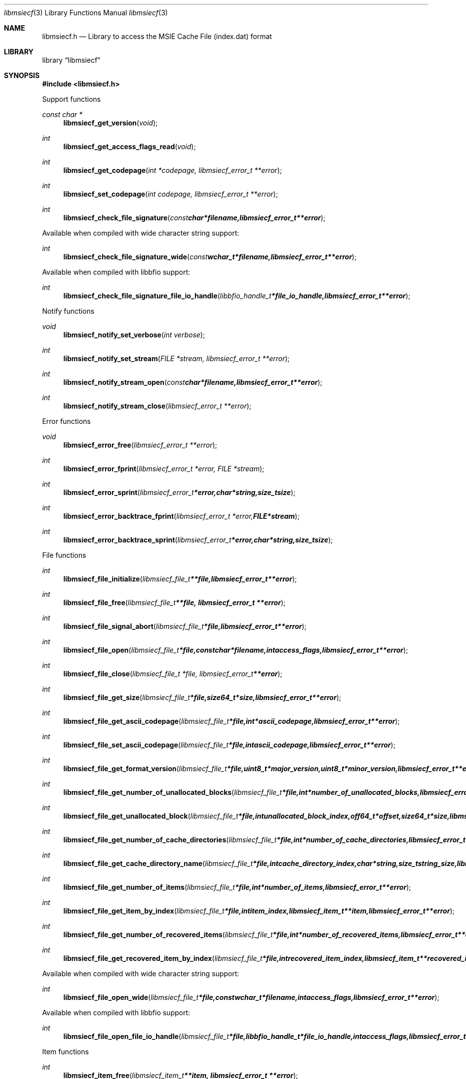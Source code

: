 .Dd January 15, 2017
.Dt libmsiecf 3
.Os libmsiecf
.Sh NAME
.Nm libmsiecf.h
.Nd Library to access the MSIE Cache File (index.dat) format
.Sh LIBRARY
.Lb libmsiecf
.Sh SYNOPSIS
.In libmsiecf.h
.Pp
Support functions
.Ft const char *
.Fn libmsiecf_get_version "void"
.Ft int
.Fn libmsiecf_get_access_flags_read "void"
.Ft int
.Fn libmsiecf_get_codepage "int *codepage, libmsiecf_error_t **error"
.Ft int
.Fn libmsiecf_set_codepage "int codepage, libmsiecf_error_t **error"
.Ft int
.Fn libmsiecf_check_file_signature "const char *filename, libmsiecf_error_t **error"
.Pp
Available when compiled with wide character string support:
.Ft int
.Fn libmsiecf_check_file_signature_wide "const wchar_t *filename, libmsiecf_error_t **error"
.Pp
Available when compiled with libbfio support:
.Ft int
.Fn libmsiecf_check_file_signature_file_io_handle "libbfio_handle_t *file_io_handle, libmsiecf_error_t **error"
.Pp
Notify functions
.Ft void
.Fn libmsiecf_notify_set_verbose "int verbose"
.Ft int
.Fn libmsiecf_notify_set_stream "FILE *stream, libmsiecf_error_t **error"
.Ft int
.Fn libmsiecf_notify_stream_open "const char *filename, libmsiecf_error_t **error"
.Ft int
.Fn libmsiecf_notify_stream_close "libmsiecf_error_t **error"
.Pp
Error functions
.Ft void
.Fn libmsiecf_error_free "libmsiecf_error_t **error"
.Ft int
.Fn libmsiecf_error_fprint "libmsiecf_error_t *error, FILE *stream"
.Ft int
.Fn libmsiecf_error_sprint "libmsiecf_error_t *error, char *string, size_t size"
.Ft int
.Fn libmsiecf_error_backtrace_fprint "libmsiecf_error_t *error, FILE *stream"
.Ft int
.Fn libmsiecf_error_backtrace_sprint "libmsiecf_error_t *error, char *string, size_t size"
.Pp
File functions
.Ft int
.Fn libmsiecf_file_initialize "libmsiecf_file_t **file, libmsiecf_error_t **error"
.Ft int
.Fn libmsiecf_file_free "libmsiecf_file_t **file, libmsiecf_error_t **error"
.Ft int
.Fn libmsiecf_file_signal_abort "libmsiecf_file_t *file, libmsiecf_error_t **error"
.Ft int
.Fn libmsiecf_file_open "libmsiecf_file_t *file, const char *filename, int access_flags, libmsiecf_error_t **error"
.Ft int
.Fn libmsiecf_file_close "libmsiecf_file_t *file, libmsiecf_error_t **error"
.Ft int
.Fn libmsiecf_file_get_size "libmsiecf_file_t *file, size64_t *size, libmsiecf_error_t **error"
.Ft int
.Fn libmsiecf_file_get_ascii_codepage "libmsiecf_file_t *file, int *ascii_codepage, libmsiecf_error_t **error"
.Ft int
.Fn libmsiecf_file_set_ascii_codepage "libmsiecf_file_t *file, int ascii_codepage, libmsiecf_error_t **error"
.Ft int
.Fn libmsiecf_file_get_format_version "libmsiecf_file_t *file, uint8_t *major_version, uint8_t *minor_version, libmsiecf_error_t **error"
.Ft int
.Fn libmsiecf_file_get_number_of_unallocated_blocks "libmsiecf_file_t *file, int *number_of_unallocated_blocks, libmsiecf_error_t **error"
.Ft int
.Fn libmsiecf_file_get_unallocated_block "libmsiecf_file_t *file, int unallocated_block_index, off64_t *offset, size64_t *size, libmsiecf_error_t **error"
.Ft int
.Fn libmsiecf_file_get_number_of_cache_directories "libmsiecf_file_t *file, int *number_of_cache_directories, libmsiecf_error_t **error"
.Ft int
.Fn libmsiecf_file_get_cache_directory_name "libmsiecf_file_t *file, int cache_directory_index, char *string, size_t string_size, libmsiecf_error_t **error"
.Ft int
.Fn libmsiecf_file_get_number_of_items "libmsiecf_file_t *file, int *number_of_items, libmsiecf_error_t **error"
.Ft int
.Fn libmsiecf_file_get_item_by_index "libmsiecf_file_t *file, int item_index, libmsiecf_item_t **item, libmsiecf_error_t **error"
.Ft int
.Fn libmsiecf_file_get_number_of_recovered_items "libmsiecf_file_t *file, int *number_of_recovered_items, libmsiecf_error_t **error"
.Ft int
.Fn libmsiecf_file_get_recovered_item_by_index "libmsiecf_file_t *file, int recovered_item_index, libmsiecf_item_t **recovered_item, libmsiecf_error_t **error"
.Pp
Available when compiled with wide character string support:
.Ft int
.Fn libmsiecf_file_open_wide "libmsiecf_file_t *file, const wchar_t *filename, int access_flags, libmsiecf_error_t **error"
.Pp
Available when compiled with libbfio support:
.Ft int
.Fn libmsiecf_file_open_file_io_handle "libmsiecf_file_t *file, libbfio_handle_t *file_io_handle, int access_flags, libmsiecf_error_t **error"
.Pp
Item functions
.Ft int
.Fn libmsiecf_item_free "libmsiecf_item_t **item, libmsiecf_error_t **error"
.Ft int
.Fn libmsiecf_item_get_type "libmsiecf_item_t *item, uint8_t *item_type, libmsiecf_error_t **error"
.Ft int
.Fn libmsiecf_item_get_flags "libmsiecf_item_t *item, uint8_t *item_flags, libmsiecf_error_t **error"
.Ft int
.Fn libmsiecf_item_get_offset "libmsiecf_item_t *item, off64_t *offset, libmsiecf_error_t **error"
.Ft int
.Fn libmsiecf_item_get_offset_range "libmsiecf_item_t *item, off64_t *offset, size64_t *size, libmsiecf_error_t **error"
.Pp
URL item functions
.Ft int
.Fn libmsiecf_url_get_type "libmsiecf_item_t *url, uint8_t *url_item_type, libmsiecf_error_t **error"
.Ft int
.Fn libmsiecf_url_get_primary_time "libmsiecf_item_t *url, uint64_t *filetime, libmsiecf_error_t **error"
.Ft int
.Fn libmsiecf_url_get_secondary_time "libmsiecf_item_t *url, uint64_t *filetime, libmsiecf_error_t **error"
.Ft int
.Fn libmsiecf_url_get_expiration_time "libmsiecf_item_t *url, uint64_t *expiration_time, libmsiecf_error_t **error"
.Ft int
.Fn libmsiecf_url_get_last_checked_time "libmsiecf_item_t *url, uint32_t *fat_date_time, libmsiecf_error_t **error"
.Ft int
.Fn libmsiecf_url_get_cached_file_size "libmsiecf_item_t *url, uint64_t *cached_file_size, libmsiecf_error_t **error"
.Ft int
.Fn libmsiecf_url_get_cache_directory_index "libmsiecf_item_t *url, uint8_t *cache_directory_index, libmsiecf_error_t **error"
.Ft int
.Fn libmsiecf_url_get_number_of_hits "libmsiecf_item_t *url, uint32_t *number_of_hits, libmsiecf_error_t **error"
.Ft int
.Fn libmsiecf_url_get_location_size "libmsiecf_item_t *url, size_t *string_size, libmsiecf_error_t **error"
.Ft int
.Fn libmsiecf_url_get_location "libmsiecf_item_t *url, char *string, size_t string_size, libmsiecf_error_t **error"
.Ft int
.Fn libmsiecf_url_get_utf8_location_size "libmsiecf_item_t *url, size_t *utf8_string_size, libmsiecf_error_t **error"
.Ft int
.Fn libmsiecf_url_get_utf8_location "libmsiecf_item_t *url, uint8_t *utf8_string, size_t utf8_string_size, libmsiecf_error_t **error"
.Ft int
.Fn libmsiecf_url_get_utf16_location_size "libmsiecf_item_t *url, size_t *utf16_string_size, libmsiecf_error_t **error"
.Ft int
.Fn libmsiecf_url_get_utf16_location "libmsiecf_item_t *url, uint16_t *utf16_string, size_t utf16_string_size, libmsiecf_error_t **error"
.Ft int
.Fn libmsiecf_url_get_filename_size "libmsiecf_item_t *url, size_t *string_size, libmsiecf_error_t **error"
.Ft int
.Fn libmsiecf_url_get_filename "libmsiecf_item_t *url, char *string, size_t string_size, libmsiecf_error_t **error"
.Ft int
.Fn libmsiecf_url_get_utf8_filename_size "libmsiecf_item_t *url, size_t *utf8_string_size, libmsiecf_error_t **error"
.Ft int
.Fn libmsiecf_url_get_utf8_filename "libmsiecf_item_t *url, uint8_t *utf8_string, size_t utf8_string_size, libmsiecf_error_t **error"
.Ft int
.Fn libmsiecf_url_get_utf16_filename_size "libmsiecf_item_t *url, size_t *utf16_string_size, libmsiecf_error_t **error"
.Ft int
.Fn libmsiecf_url_get_utf16_filename "libmsiecf_item_t *url, uint16_t *utf16_string, size_t utf16_string_size, libmsiecf_error_t **error"
.Ft int
.Fn libmsiecf_url_get_data_size "libmsiecf_item_t *url, size_t *data_size, libmsiecf_error_t **error"
.Ft int
.Fn libmsiecf_url_get_data "libmsiecf_item_t *url, uint8_t *data, size_t data_size, libmsiecf_error_t **error"
.Pp
Redirected item functions
.Ft int
.Fn libmsiecf_redirected_get_location_size "libmsiecf_item_t *redirected, size_t *string_size, libmsiecf_error_t **error"
.Ft int
.Fn libmsiecf_redirected_get_location "libmsiecf_item_t *redirected, char *string, size_t string_size, libmsiecf_error_t **error"
.Ft int
.Fn libmsiecf_redirected_get_utf8_location_size "libmsiecf_item_t *redirected, size_t *utf8_string_size, libmsiecf_error_t **error"
.Ft int
.Fn libmsiecf_redirected_get_utf8_location "libmsiecf_item_t *redirected, uint8_t *utf8_string, size_t utf8_string_size, libmsiecf_error_t **error"
.Ft int
.Fn libmsiecf_redirected_get_utf16_location_size "libmsiecf_item_t *redirected, size_t *utf16_string_size, libmsiecf_error_t **error"
.Ft int
.Fn libmsiecf_redirected_get_utf16_location "libmsiecf_item_t *redirected, uint16_t *utf16_string, size_t utf16_string_size, libmsiecf_error_t **error"
.Pp
Leak item functions
.Ft int
.Fn libmsiecf_leak_get_cached_file_size "libmsiecf_item_t *leak, uint64_t *cached_file_size, libmsiecf_error_t **error"
.Ft int
.Fn libmsiecf_leak_get_cache_directory_index "libmsiecf_item_t *leak, uint8_t *cache_directory_index, libmsiecf_error_t **error"
.Ft int
.Fn libmsiecf_leak_get_filename_size "libmsiecf_item_t *leak, size_t *string_size, libmsiecf_error_t **error"
.Ft int
.Fn libmsiecf_leak_get_filename "libmsiecf_item_t *leak, char *string, size_t string_size, libmsiecf_error_t **error"
.Ft int
.Fn libmsiecf_leak_get_utf8_filename_size "libmsiecf_item_t *leak, size_t *utf8_string_size, libmsiecf_error_t **error"
.Ft int
.Fn libmsiecf_leak_get_utf8_filename "libmsiecf_item_t *leak, uint8_t *utf8_string, size_t utf8_string_size, libmsiecf_error_t **error"
.Ft int
.Fn libmsiecf_leak_get_utf16_filename_size "libmsiecf_item_t *leak, size_t *utf16_string_size, libmsiecf_error_t **error"
.Ft int
.Fn libmsiecf_leak_get_utf16_filename "libmsiecf_item_t *leak, uint16_t *utf16_string, size_t utf16_string_size, libmsiecf_error_t **error"
.Sh DESCRIPTION
The
.Fn libmsiecf_get_version
function is used to retrieve the library version.
.Sh RETURN VALUES
Most of the functions return NULL or \-1 on error, dependent on the return type.
For the actual return values see "libmsiecf.h".
.Sh ENVIRONMENT
None
.Sh FILES
None
.Sh NOTES
libmsiecf allows to be compiled with wide character support (wchar_t).

To compile libmsiecf with wide character support use:
.Ar ./configure --enable-wide-character-type=yes
 or define:
.Ar _UNICODE
 or
.Ar UNICODE
 during compilation.

.Ar LIBMSIECF_WIDE_CHARACTER_TYPE
 in libmsiecf/features.h can be used to determine if libmsiecf was compiled with wide character support.
.Sh BUGS
Please report bugs of any kind on the project issue tracker: https://github.com/libyal/libmsiecf/issues
.Sh AUTHOR
These man pages are generated from "libmsiecf.h".
.Sh COPYRIGHT
Copyright (C) 2009-2018, Joachim Metz <joachim.metz@gmail.com>.

This is free software; see the source for copying conditions.
There is NO warranty; not even for MERCHANTABILITY or FITNESS FOR A PARTICULAR PURPOSE.
.Sh SEE ALSO
the libmsiecf.h include file
